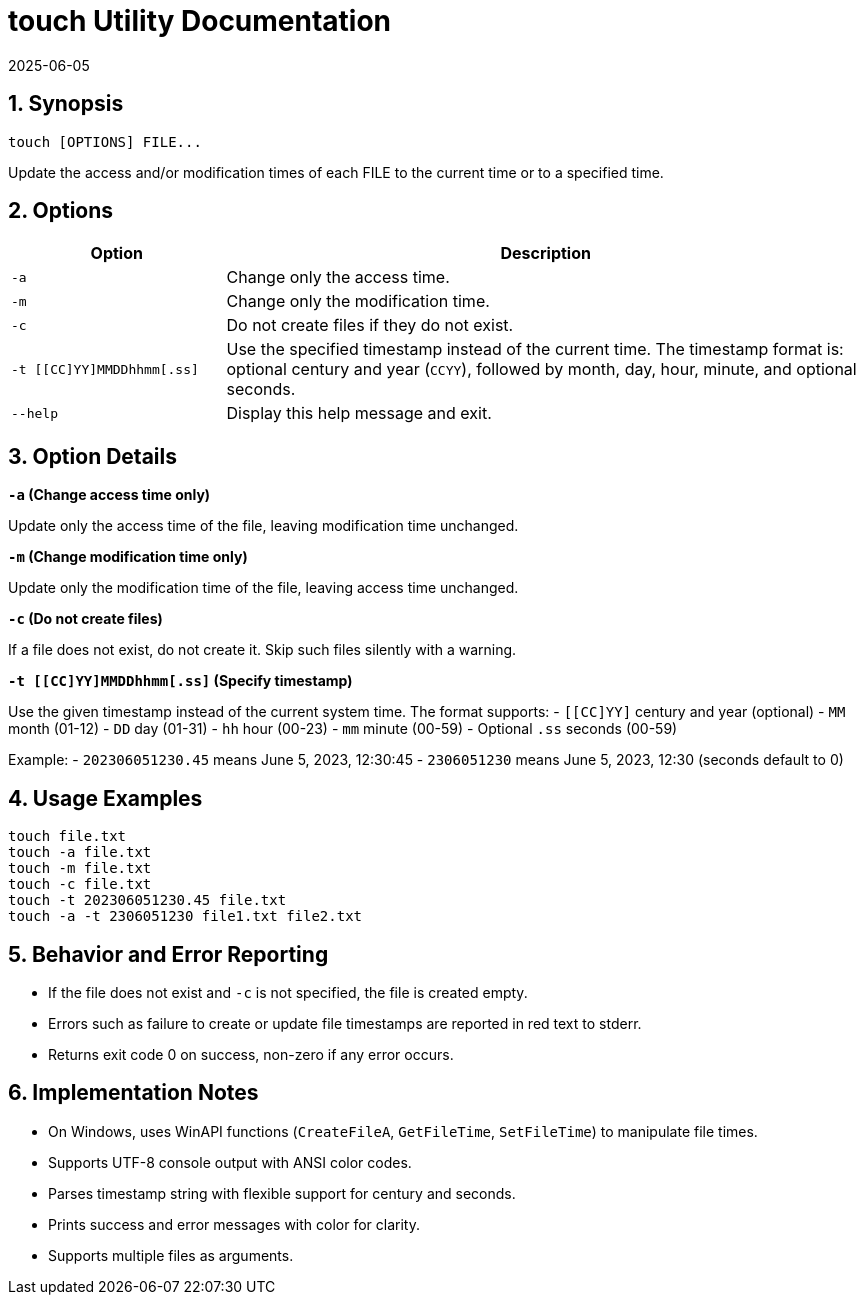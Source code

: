 = touch Utility Documentation
2025-06-05

:toc:
:toclevels: 3
:sectnums:
:icons: font
:sectanchors:

== Synopsis

[source,bash]
----
touch [OPTIONS] FILE...
----

Update the access and/or modification times of each FILE to the current time or to a specified time.

== Options

[cols="1,3", options="header"]
|===
|Option | Description

|`-a`
|Change only the access time.

|`-m`
|Change only the modification time.

|`-c`
|Do not create files if they do not exist.

|`-t [[CC]YY]MMDDhhmm[.ss]`
|Use the specified timestamp instead of the current time.  
The timestamp format is: optional century and year (`CCYY`), followed by month, day, hour, minute, and optional seconds.

|`--help`
|Display this help message and exit.

|===

== Option Details

.**`-a` (Change access time only)**  
Update only the access time of the file, leaving modification time unchanged.

.**`-m` (Change modification time only)**  
Update only the modification time of the file, leaving access time unchanged.

.**`-c` (Do not create files)**  
If a file does not exist, do not create it. Skip such files silently with a warning.

.**`-t [[CC]YY]MMDDhhmm[.ss]` (Specify timestamp)**  
Use the given timestamp instead of the current system time.  
The format supports:  
- `[[CC]YY]` century and year (optional)  
- `MM` month (01-12)  
- `DD` day (01-31)  
- `hh` hour (00-23)  
- `mm` minute (00-59)  
- Optional `.ss` seconds (00-59)  

Example:  
- `202306051230.45` means June 5, 2023, 12:30:45  
- `2306051230` means June 5, 2023, 12:30 (seconds default to 0)

== Usage Examples

[source,bash]
----
touch file.txt
touch -a file.txt
touch -m file.txt
touch -c file.txt
touch -t 202306051230.45 file.txt
touch -a -t 2306051230 file1.txt file2.txt
----

== Behavior and Error Reporting

- If the file does not exist and `-c` is not specified, the file is created empty.
- Errors such as failure to create or update file timestamps are reported in red text to stderr.
- Returns exit code 0 on success, non-zero if any error occurs.

== Implementation Notes

- On Windows, uses WinAPI functions (`CreateFileA`, `GetFileTime`, `SetFileTime`) to manipulate file times.
- Supports UTF-8 console output with ANSI color codes.
- Parses timestamp string with flexible support for century and seconds.
- Prints success and error messages with color for clarity.
- Supports multiple files as arguments.

